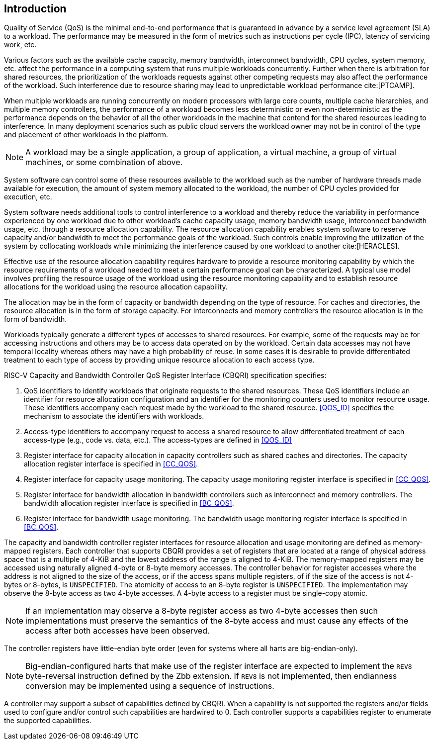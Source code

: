 [[intro]]
== Introduction

Quality of Service (QoS) is the minimal end-to-end performance that is
guaranteed in advance by a service level agreement (SLA) to a workload. The 
performance may be measured in the form of metrics such as instructions per
cycle (IPC), latency of servicing work, etc.

Various factors such as the available cache capacity, memory bandwidth,
interconnect bandwidth, CPU cycles, system memory, etc. affect the performance
in a computing system that runs multiple workloads concurrently. Further when
there is arbitration for shared resources, the prioritization of the workloads
requests against other competing requests may also affect the performance of
the workload. Such interference due to resource sharing may lead to
unpredictable workload performance cite:[PTCAMP].

When multiple workloads are running concurrently on modern processors with large
core counts, multiple cache hierarchies, and multiple memory controllers, the
performance of a workload becomes less deterministic or even non-deterministic
as the performance depends on the behavior of all the other workloads in the
machine that contend for the shared resources leading to interference. In many
deployment scenarios such as public cloud servers the workload owner may not be
in control of the type and placement of other workloads in the platform.

[NOTE]
====
A workload may be a single application, a group of application, a virtual
machine, a group of virtual machines, or some combination of above.
====

System software can control some of these resources available to the workload
such as the number of hardware threads made available for execution, the amount
of system memory allocated to the workload, the number of CPU cycles provided
for execution, etc. 

System software needs additional tools to control interference to a workload
and thereby reduce the variability in performance experienced by one workload
due to other workload’s cache capacity usage, memory bandwidth usage,
interconnect bandwidth usage, etc. through a resource allocation capability. The
resource allocation capability enables system software to reserve capacity
and/or bandwidth to meet the performance goals of the workload. Such controls
enable improving the utilization of the system by collocating workloads while
minimizing the interference caused by one workload to another cite:[HERACLES].

Effective use of the resource allocation capability requires hardware to provide
a resource monitoring capability by which the resource requirements of a
workload needed to meet a certain performance goal can be characterized. A
typical use model involves profiling the resource usage of the workload using
the resource monitoring capability and to establish resource allocations for the
workload using the resource allocation capability.

The allocation may be in the form of capacity or bandwidth depending on the type
of resource. For caches and directories, the resource allocation is in the form
of storage capacity. For interconnects and memory controllers the resource
allocation is in the form of bandwidth.

Workloads typically generate a different types of accesses to shared resources.
For example, some of the requests may be for accessing instructions and others
may be to access data operated on by the workload. Certain data accesses may
not have temporal locality whereas others may have a high probability of reuse.
In some cases it is desirable to provide differentiated treatment to each type
of access by providing unique resource allocation to each access type.

RISC-V Capacity and Bandwidth Controller QoS Register Interface (CBQRI) 
specification specifies:

. QoS identifiers to identify workloads that originate requests to the shared
  resources. These QoS identifiers include an identifier for resource allocation
  configuration and an identifier for the monitoring counters used to monitor
  resource usage. These identifiers accompany each request made by the workload
  to the shared resource. <<QOS_ID>> specifies the mechanism to associate the
  identifiers with workloads.
. Access-type identifiers to accompany request to access a shared resource to
  allow differentiated treatment of each access-type (e.g., code vs. data,
  etc.). The access-types are defined in <<QOS_ID>>
. Register interface for capacity allocation in capacity controllers such as
  shared caches and directories. The capacity allocation register interface is
  specified in <<CC_QOS>>.
. Register interface for capacity usage monitoring. The capacity usage
  monitoring register interface is specified in <<CC_QOS>>.
. Register interface for bandwidth allocation in bandwidth controllers such as
  interconnect and memory controllers. The bandwidth allocation register
  interface is specified in <<BC_QOS>>.
. Register interface for bandwidth usage monitoring. The bandwidth
  usage monitoring register interface is specified in <<BC_QOS>>.

The capacity and bandwidth controller register interfaces for resource
allocation and usage monitoring are defined as memory-mapped registers. Each
controller that supports CBQRI provides a set of registers that are located at a
range of physical address space that is a multiple of 4-KiB and the lowest
address of the range is aligned to 4-KiB. The memory-mapped registers may be
accessed using naturally aligned 4-byte or 8-byte memory accesses. The
controller behavior for register accesses where the address is not aligned to
the size of the access, or if the access spans multiple registers, of if the
size of the access is not 4-bytes or 8-bytes, is `UNSPECIFIED`. The atomicity of
access to an 8-byte register is `UNSPECIFIED`. The implementation may observe
the 8-byte access as two 4-byte accesses. A 4-byte access to a register must be
single-copy atomic.

[NOTE]
====
If an implementation may observe a 8-byte register access as two 4-byte
accesses then such implementations must preserve the semantics of the 8-byte
access and must cause any effects of the access after both accesses have been
observed.
====

The controller registers have little-endian byte order (even for systems where
all harts are big-endian-only).

[NOTE]
====
Big-endian-configured harts that make use of the register interface are
expected to implement the `REV8` byte-reversal instruction defined by the Zbb
extension. If `REV8` is not implemented, then endianness conversion may be
implemented using a sequence of instructions.
====

A controller may support a subset of capabilities defined by CBQRI. When a 
capability is not supported the registers and/or fields used to configure and/or
control such capabilities are hardwired to 0. Each controller supports a
capabilities register to enumerate the supported capabilities.


